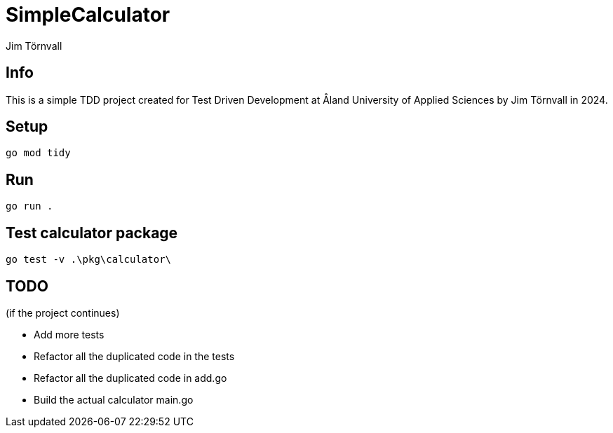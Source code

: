 = SimpleCalculator
:Author: Jim Törnvall
:Year: 2024
:School: Åland University of Applied Sciences
:Course: Test Driven Development
:Status: image::https://github.com/JimTornvall/HA-TTD-SimpleCalculator/actions/workflows/go.yml/badge.svg[Go Build and Test]

== Info
This is a simple TDD project created for {Course} at {School} by {Author} in {Year}.

== Setup
[source,shell]
----
go mod tidy
----

== Run
[source,shell]
----
go run .
----

== Test calculator package

[source,shell]
----
go test -v .\pkg\calculator\
----

== TODO
(if the project continues)

* Add more tests
* Refactor all the duplicated code in the tests
* Refactor all the duplicated code in add.go
* Build the actual calculator main.go